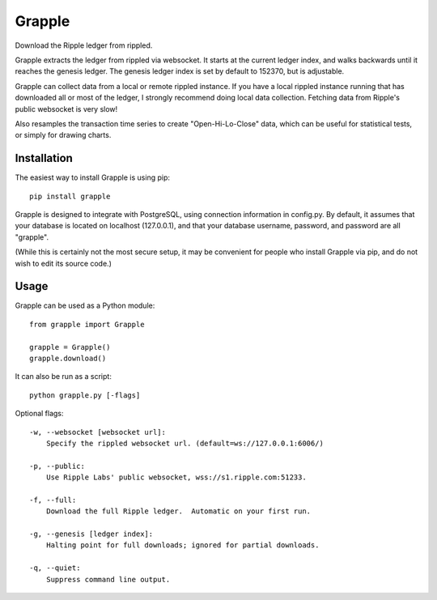 Grapple
=======

Download the Ripple ledger from rippled.

Grapple extracts the ledger from rippled via websocket.  It starts at the current ledger index, and walks backwards until it reaches the genesis ledger.  The genesis ledger index is set by default to 152370, but is adjustable.

Grapple can collect data from a local or remote rippled instance.  If you have a local rippled instance running that has downloaded all or most of the ledger, I strongly recommend doing local data collection.  Fetching data from Ripple's public websocket is very slow!

Also resamples the transaction time series to create "Open-Hi-Lo-Close" data, which can be useful for statistical tests, or simply for drawing charts.

Installation
^^^^^^^^^^^^

The easiest way to install Grapple is using pip::

    pip install grapple

Grapple is designed to integrate with PostgreSQL, using connection information in config.py.  By default, it assumes that your database is located on localhost (127.0.0.1), and that your database username, password, and password are all "grapple".

(While this is certainly not the most secure setup, it may be convenient for people who install Grapple via pip, and do not wish to edit its source code.)

Usage
^^^^^

Grapple can be used as a Python module::

    from grapple import Grapple

    grapple = Grapple()
    grapple.download()

It can also be run as a script::

    python grapple.py [-flags]

Optional flags::

    -w, --websocket [websocket url]:
        Specify the rippled websocket url. (default=ws://127.0.0.1:6006/)

    -p, --public:
        Use Ripple Labs' public websocket, wss://s1.ripple.com:51233.

    -f, --full:
        Download the full Ripple ledger.  Automatic on your first run.

    -g, --genesis [ledger index]:
        Halting point for full downloads; ignored for partial downloads.

    -q, --quiet:
        Suppress command line output.

